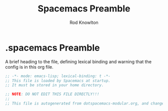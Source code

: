 #+TITLE: Spacemacs Preamble
#+AUTHOR: Rod Knowlton

* .spacemacs Preamble

A brief heading to the file, defining lexical binding and warning that the config is in this org file.

#+begin_src emacs-lisp :noweb-ref preamble :comments no
  ;; -*- mode: emacs-lisp; lexical-binding: t -*-
  ;; This file is loaded by Spacemacs at startup.
  ;; It must be stored in your home directory.

  ;; NOTE: DO NOT EDIT THIS FILE DIRECTLY!!!
  ;;
  ;; This file is autogenerated from dotspacemacs-modular.org, and changes should be made there, then the file tangled.
#+end_src